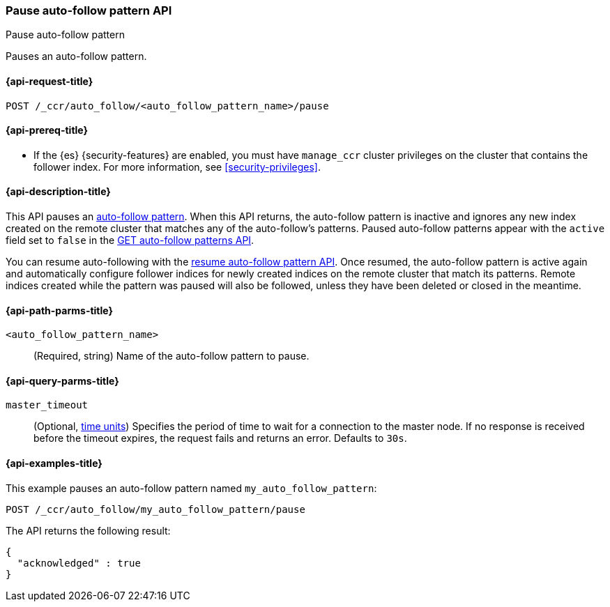 [role="xpack"]
[[ccr-pause-auto-follow-pattern]]
=== Pause auto-follow pattern API
++++
<titleabbrev>Pause auto-follow pattern</titleabbrev>
++++

Pauses an auto-follow pattern.

[[ccr-pause-auto-follow-pattern-request]]
==== {api-request-title}

`POST /_ccr/auto_follow/<auto_follow_pattern_name>/pause`

[[ccr-pause-auto-follow-pattern-prereqs]]
==== {api-prereq-title}

* If the {es} {security-features} are enabled, you must have `manage_ccr` cluster
privileges on the cluster that contains the follower index. For more information,
see <<security-privileges>>.

[[ccr-pause-auto-follow-pattern-desc]]
==== {api-description-title}

This API pauses an <<ccr-auto-follow,auto-follow pattern>>. When this API returns, the auto-follow pattern
is inactive and ignores any new index created on the remote cluster that matches any of
the auto-follow's patterns. Paused auto-follow patterns appear with the `active` field
set to `false` in the <<ccr-get-auto-follow-pattern, GET auto-follow patterns API>>.

You can resume auto-following with the <<ccr-resume-auto-follow-pattern,resume auto-follow pattern API>>.
Once resumed, the auto-follow pattern is active again and automatically configure
follower indices for newly created indices on the remote cluster that match its patterns.
Remote indices created while the
pattern was paused will also be followed, unless they have been deleted or closed in the
meantime.

[[ccr-pause-auto-follow-pattern-path-parms]]
==== {api-path-parms-title}

`<auto_follow_pattern_name>`::
  (Required, string) Name of the auto-follow pattern to pause.

[[ccr-pause-auto-follow-pattern-query-params]]
==== {api-query-parms-title}

`master_timeout`::
(Optional, <<time-units, time units>>) Specifies the period of time to wait for
a connection to the master node. If no response is received before the timeout
expires, the request fails and returns an error. Defaults to `30s`.

[[ccr-pause-auto-follow-pattern-examples]]
==== {api-examples-title}

This example pauses an auto-follow pattern named `my_auto_follow_pattern`:
//////////////////////////

[source,console]
--------------------------------------------------
PUT /_ccr/auto_follow/my_auto_follow_pattern
{
  "remote_cluster" : "remote_cluster",
  "leader_index_patterns" :
  [
    "leader_index"
  ],
  "follow_index_pattern" : "{{leader_index}}-follower"
}
--------------------------------------------------
// TEST[setup:remote_cluster]
// TESTSETUP

[source,console]
--------------------------------------------------
DELETE /_ccr/auto_follow/my_auto_follow_pattern
--------------------------------------------------
// TEST
// TEARDOWN

//////////////////////////

[source,console]
--------------------------------------------------
POST /_ccr/auto_follow/my_auto_follow_pattern/pause
--------------------------------------------------
// TEST

The API returns the following result:

[source,console-result]
--------------------------------------------------
{
  "acknowledged" : true
}
--------------------------------------------------
